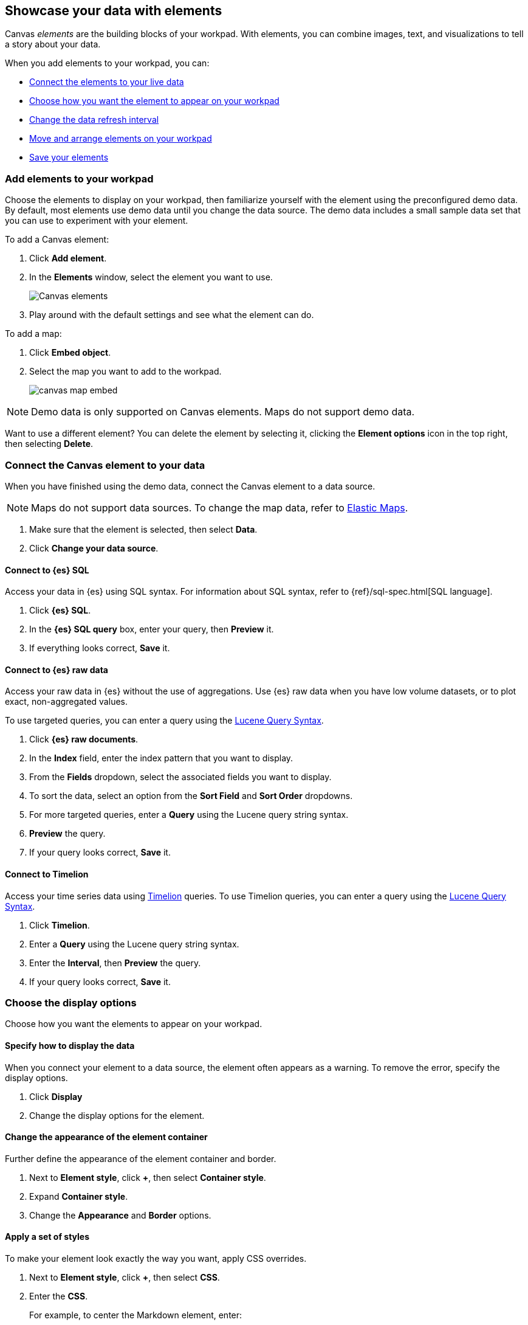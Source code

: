 [role="xpack"]
[[element-intro]]
== Showcase your data with elements

Canvas _elements_ are the building blocks of your workpad. With elements, you can combine images, text, and visualizations to tell a story about your data.

When you add elements to your workpad, you can:

* <<connect-element-data,Connect the elements to your live data>>

* <<configure-display-options,Choose how you want the element to appear on your workpad>>

* <<configure-auto-refresh-interval,Change the data refresh interval>>

* <<organize-element,Move and arrange elements on your workpad>>

* <<element-save,Save your elements>>

[float]
[[add-canvas-element]]
=== Add elements to your workpad

Choose the elements to display on your workpad, then familiarize yourself with the element using the preconfigured demo data. By default, most elements use demo data until you change the data source. The demo data includes a small sample data set that you can use to experiment with your element.

To add a Canvas element:

. Click *Add element*.

. In the *Elements* window, select the element you want to use.
+
[role="screenshot"]
image::images/canvas-element-select.gif[Canvas elements]

. Play around with the default settings and see what the element can do.

To add a map:

. Click *Embed object*.

. Select the map you want to add to the workpad.
+
[role="screenshot"]
image::images/canvas-map-embed.gif[]

NOTE: Demo data is only supported on Canvas elements. Maps do not support demo data.

Want to use a different element? You can delete the element by selecting it, clicking the *Element options* icon in the top right, then selecting *Delete*.

[float]
[[connect-element-data]]
=== Connect the Canvas element to your data

When you have finished using the demo data, connect the Canvas element to a data source.

NOTE: Maps do not support data sources. To change the map data, refer to <<maps, Elastic Maps>>.

. Make sure that the element is selected, then select *Data*.

. Click *Change your data source*.

[float]
[[elasticsearch-sql-data-source]]
==== Connect to {es} SQL

Access your data in {es} using SQL syntax. For information about SQL syntax, refer to {ref}/sql-spec.html[SQL language].

. Click *{es} SQL*.

. In the *{es} SQL query* box, enter your query, then *Preview* it.

. If everything looks correct, *Save* it.

[float]
[[elasticsearch-raw-doc-data-source]]
==== Connect to {es} raw data

Access your raw data in {es} without the use of aggregations. Use {es} raw data when you have low volume datasets, or to plot exact, non-aggregated values.

To use targeted queries, you can enter a query using the <<lucene-query,Lucene Query Syntax>>.

. Click *{es} raw documents*.

. In the *Index* field, enter the index pattern that you want to display.

. From the *Fields* dropdown, select the associated fields you want to display.

. To sort the data, select an option from the *Sort Field* and *Sort Order* dropdowns.

. For more targeted queries, enter a *Query* using the Lucene query string syntax.

. *Preview* the query.

. If your query looks correct, *Save* it.

[float]
[[timelion-data-source]]
==== Connect to Timelion

Access your time series data using <<timelion,Timelion>> queries. To use Timelion queries, you can enter a query using the <<lucene-query,Lucene Query Syntax>>.

. Click *Timelion*.

. Enter a *Query* using the Lucene query string syntax.

. Enter the *Interval*, then *Preview* the query.

. If your query looks correct, *Save* it.

[float]
[[configure-display-options]]
=== Choose the display options

Choose how you want the elements to appear on your workpad.

[float]
[[data-display]]
==== Specify how to display the data

When you connect your element to a data source, the element often appears as a warning. To remove the error, specify the display options.

. Click *Display*

. Change the display options for the element.

[float]
[[element-display-container]]
==== Change the appearance of the element container

Further define the appearance of the element container and border.

. Next to *Element style*, click *+*, then select *Container style*.

. Expand *Container style*.

. Change the *Appearance* and *Border* options.

[float]
[[apply-element-styles]]
==== Apply a set of styles

To make your element look exactly the way you want, apply CSS overrides.

. Next to *Element style*, click *+*, then select *CSS*.

. Enter the *CSS*.
+
For example, to center the Markdown element, enter:
+
[source,sh]
--------------------------------------------------
.canvasRenderEl h1 {
text.align: center;
}
--------------------------------------------------

. Click *Apply stylesheet*.

[float]
[[configure-auto-refresh-interval]]
==== Change the data auto-refresh interval

Increase or decrease how often your Canvas element data refreshes on your workpad.

. Click the *Control settings* icon.

. Under *Change auto-refresh interval*, select the interval you want to use.
+
[role="screenshot"]
image::images/canvas-refresh-interval.png[Element data refresh interval]

TIP: To manually refresh the data, click the *Refresh data* icon.

[float]
[[canvas-time-range]]
==== Customize map time ranges

Configure the maps on your workpad for a specific time range.

From the panel menu, select *Customize time range* to expose a time filter dedicated to the map.

[role="screenshot"]
image::images/canvas_map-time-filter.gif[]

[float]
[[organize-element]]
=== Organize the elements on your workpad

Choose where you want the elements to appear on your workpad.

[float]
[[move-canvas-elements]]
==== Move elements

Move the element to a preferred location on your workpad. As you move the element, notice the alignment lines that appear to help you place the element exactly where you want it.

* Click and drag the element to your preferred location.

* To move the element by 1 pixel, select the element, press and hold Shift, then use your arrow keys.

* To move the element by 10 pixels, select the element, then use your arrow keys.

[float]
[[resize-canvas-elements]]
==== Resize elements

Make your elements bigger or smaller than the default size.

. Select the element.

. Click and drag the resize handles to the size you want.

[float]
[[align-canvas-elements]]
==== Align elements

Align two or more elements on your workpad.

. Press and hold Shift, then select the elements you want to align.

. Click the *Element options* icon in the top right corner, then select *Align elements*.

. From the *Alignment* menu, select how you want to align the elements on the workpad.
+
[role="screenshot"]
image::images/canvas-align-elements.gif[Align elements]

[float]
[[distribute-canvas-elements]]
==== Distribute elements

Distribute three or more elements on your workpad.

. Press and hold Shift, then select the elements you want to distribute.

. Click the *Element options* icon in the top right corner, then select *Distribute elements*.

. From the *Distribution* menu, select how you want to distribute the elements on the workpad.
+
[role="screenshot"]
image::images/canvas-distribute-elements.gif[Distribute elements]

[float]
[[change-element-order]]
==== Change the element order

Change the order of how the elements are displayed on your workpad.

. Select an element.

. In the top right corder, click the *Element options* icon.

. Select *Order*, then select the order that you want the element to appear.

[float]
[[zoom-in-out]]
=== Use the zoom options

Click the *Zoom controls* icon, then select one of the options.

[role="screenshot"]
image::images/canvas-zoom-controls.png[Zoom controls]

[float]
[[element-save]]
=== Save elements

After you have made changes to elements, save them so that you can reuse them across all of your workpads.

. Select the element that you want to save.
+
To save a group of elements, press and hold Shift, then select the elements you want to save.

. Click the *Save as new element* icon.

. In the *Create new element* window, enter a *Name*.

. Enter an optional *Description*, then click *Save*.

. To access the element, click *Add element*, then select *My elements*.

[float]
[[add-more-pages]]
=== Add pages

When you have run out of room on your workpad page, add more pages.

. Click *Page 1*, then click *+*.

. On the *Page* editor panel on the right, select the page transition from the *Transition* dropdown.
+
[role="screenshot"]
image::images/canvas-add-pages.gif[Add pages]
